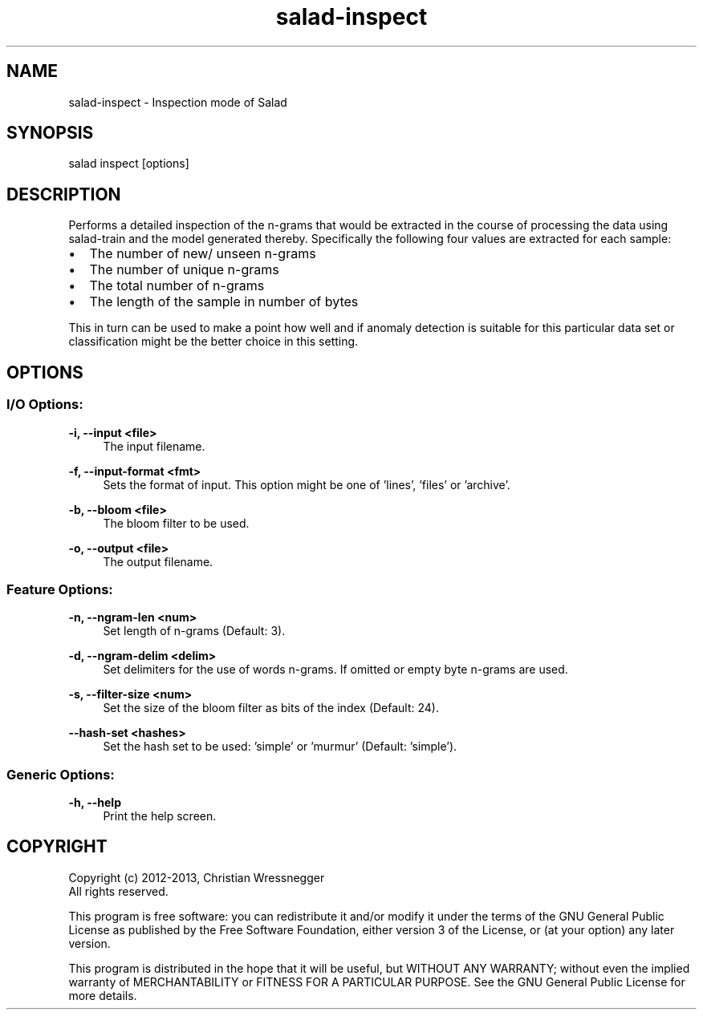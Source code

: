 .TH "salad-inspect" 1 "Fri Sep 27 2013" "Letter Salad" \" -*- nroff -*-
.ad l
.nh
.SH NAME
salad-inspect \- Inspection mode of Salad 
.SH "SYNOPSIS"
.PP
salad inspect [options]
.SH "DESCRIPTION"
.PP
Performs a detailed inspection of the n-grams that would be extracted in the course of processing the data using salad-train and the model generated thereby\&. Specifically the following four values are extracted for each sample:
.IP "\(bu" 2
The number of new/ unseen n-grams
.IP "\(bu" 2
The number of unique n-grams
.IP "\(bu" 2
The total number of n-grams
.IP "\(bu" 2
The length of the sample in number of bytes
.PP
.PP
This in turn can be used to make a point how well and if anomaly detection is suitable for this particular data set or classification might be the better choice in this setting\&.
.SH "OPTIONS"
.PP
.SS "I/O Options:"
\fB-i, --input <file>\fP
.RS 4
The input filename\&.
.RE
.PP
\fB-f, --input-format <fmt>\fP
.RS 4
Sets the format of input\&. This option might be one of 'lines', 'files' or 'archive'\&.
.RE
.PP
\fB-b, --bloom <file>\fP
.RS 4
The bloom filter to be used\&.
.RE
.PP
\fB-o, --output <file>\fP
.RS 4
The output filename\&.
.RE
.PP
.SS "Feature Options:"
\fB-n, --ngram-len <num>\fP
.RS 4
Set length of n-grams (Default: 3)\&.
.RE
.PP
\fB-d, --ngram-delim <delim>\fP
.RS 4
Set delimiters for the use of words n-grams\&. If omitted or empty byte n-grams are used\&.
.RE
.PP
\fB-s, --filter-size <num>\fP
.RS 4
Set the size of the bloom filter as bits of the index (Default: 24)\&.
.RE
.PP
\fB--hash-set <hashes>\fP
.RS 4
Set the hash set to be used: 'simple' or 'murmur' (Default: 'simple')\&.
.RE
.PP
.SS "Generic Options:"
\fB-h, --help\fP
.RS 4
Print the help screen\&.
.RE
.PP
.SH "COPYRIGHT"
.PP
Copyright (c) 2012-2013, Christian Wressnegger
.br
 All rights reserved\&. 
.PP
This program is free software: you can redistribute it and/or modify it under the terms of the GNU General Public License as published by the Free Software Foundation, either version 3 of the License, or (at your option) any later version\&.
.PP
This program is distributed in the hope that it will be useful, but WITHOUT ANY WARRANTY; without even the implied warranty of MERCHANTABILITY or FITNESS FOR A PARTICULAR PURPOSE\&. See the GNU General Public License for more details\&.  
